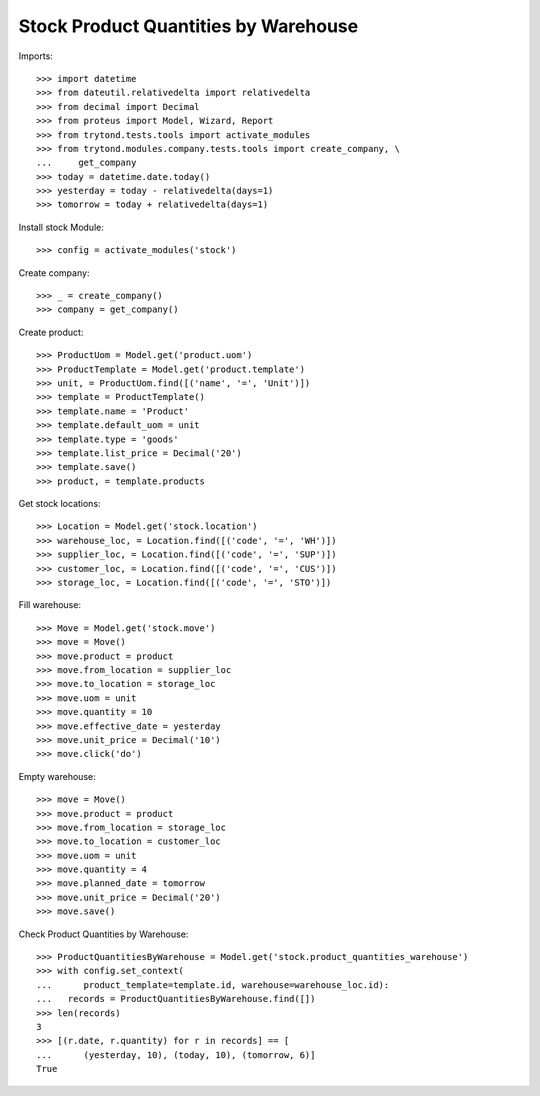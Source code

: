 =====================================
Stock Product Quantities by Warehouse
=====================================

Imports::

    >>> import datetime
    >>> from dateutil.relativedelta import relativedelta
    >>> from decimal import Decimal
    >>> from proteus import Model, Wizard, Report
    >>> from trytond.tests.tools import activate_modules
    >>> from trytond.modules.company.tests.tools import create_company, \
    ...     get_company
    >>> today = datetime.date.today()
    >>> yesterday = today - relativedelta(days=1)
    >>> tomorrow = today + relativedelta(days=1)

Install stock Module::

    >>> config = activate_modules('stock')

Create company::

    >>> _ = create_company()
    >>> company = get_company()

Create product::

    >>> ProductUom = Model.get('product.uom')
    >>> ProductTemplate = Model.get('product.template')
    >>> unit, = ProductUom.find([('name', '=', 'Unit')])
    >>> template = ProductTemplate()
    >>> template.name = 'Product'
    >>> template.default_uom = unit
    >>> template.type = 'goods'
    >>> template.list_price = Decimal('20')
    >>> template.save()
    >>> product, = template.products

Get stock locations::

    >>> Location = Model.get('stock.location')
    >>> warehouse_loc, = Location.find([('code', '=', 'WH')])
    >>> supplier_loc, = Location.find([('code', '=', 'SUP')])
    >>> customer_loc, = Location.find([('code', '=', 'CUS')])
    >>> storage_loc, = Location.find([('code', '=', 'STO')])

Fill warehouse::

   >>> Move = Model.get('stock.move')
   >>> move = Move()
   >>> move.product = product
   >>> move.from_location = supplier_loc
   >>> move.to_location = storage_loc
   >>> move.uom = unit
   >>> move.quantity = 10
   >>> move.effective_date = yesterday
   >>> move.unit_price = Decimal('10')
   >>> move.click('do')

Empty warehouse::

   >>> move = Move()
   >>> move.product = product
   >>> move.from_location = storage_loc
   >>> move.to_location = customer_loc
   >>> move.uom = unit
   >>> move.quantity = 4
   >>> move.planned_date = tomorrow
   >>> move.unit_price = Decimal('20')
   >>> move.save()

Check Product Quantities by Warehouse::

   >>> ProductQuantitiesByWarehouse = Model.get('stock.product_quantities_warehouse')
   >>> with config.set_context(
   ...      product_template=template.id, warehouse=warehouse_loc.id):
   ...   records = ProductQuantitiesByWarehouse.find([])
   >>> len(records)
   3
   >>> [(r.date, r.quantity) for r in records] == [
   ...      (yesterday, 10), (today, 10), (tomorrow, 6)]
   True
